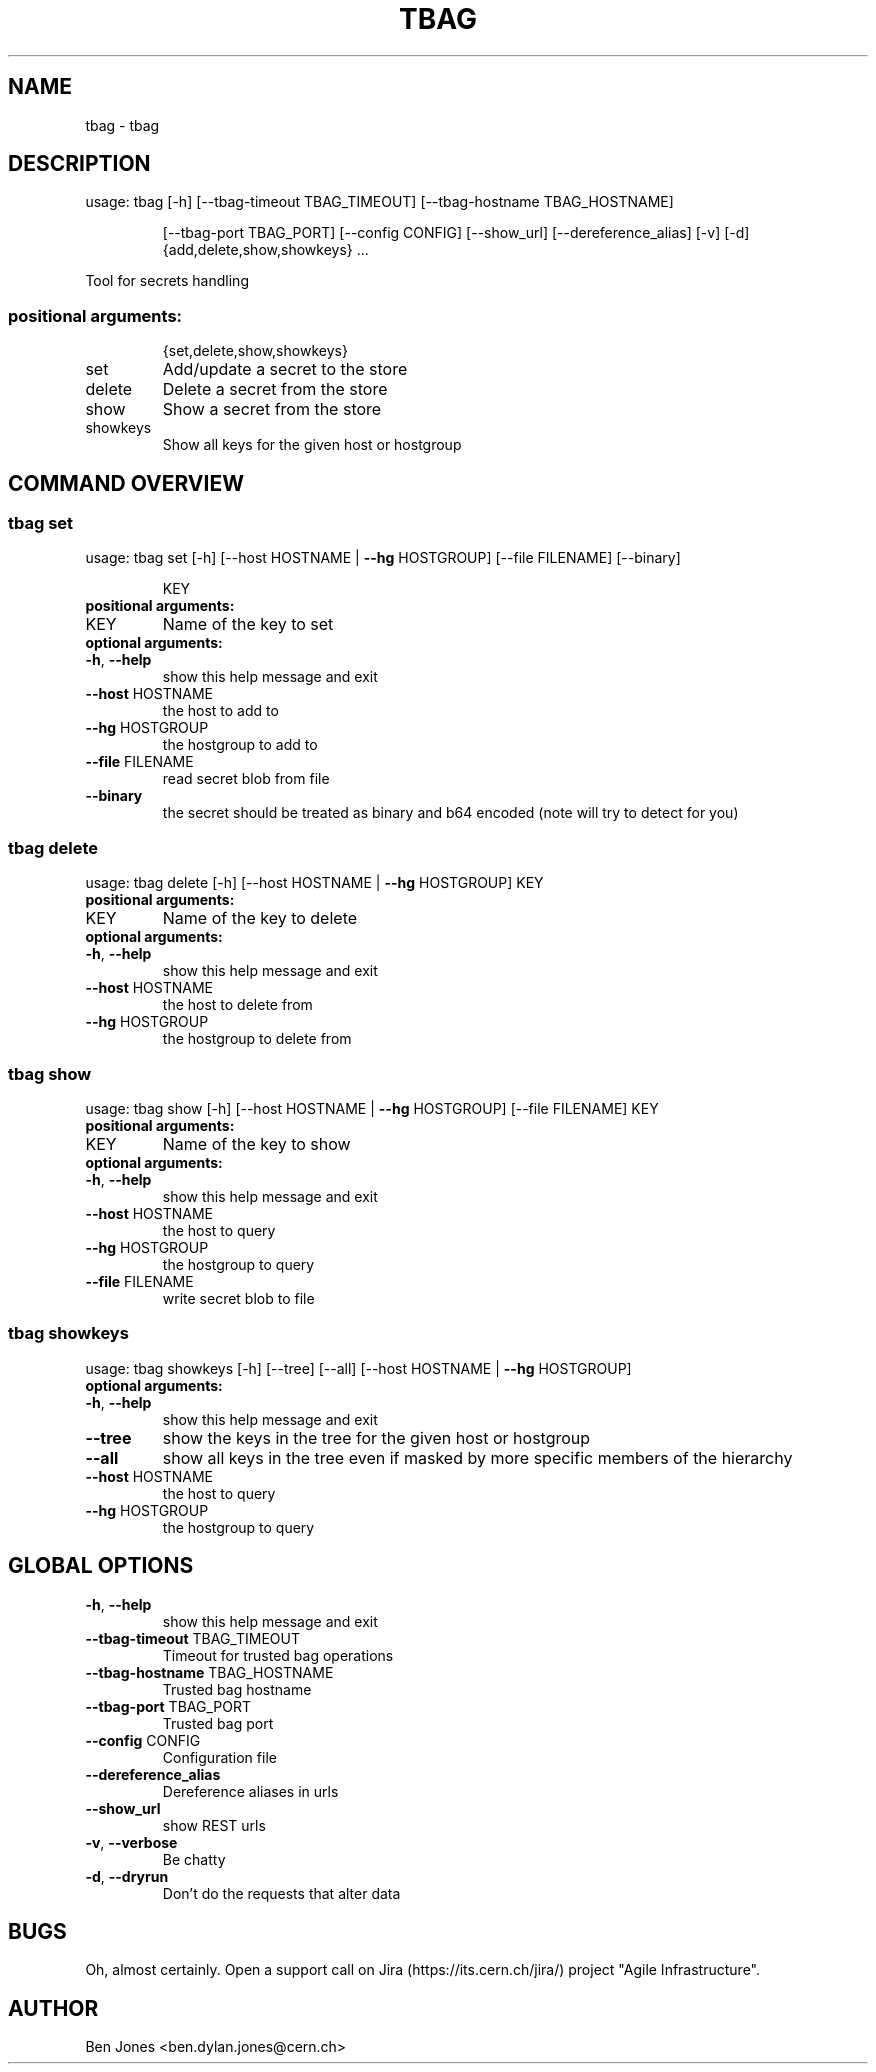 .TH TBAG "1" "May 2014" "CERN" "User Commands"
.SH NAME
tbag \- tbag
.SH DESCRIPTION
usage: tbag [\-h] [\-\-tbag\-timeout TBAG_TIMEOUT] [\-\-tbag\-hostname TBAG_HOSTNAME]
.IP
[\-\-tbag\-port TBAG_PORT] [\-\-config CONFIG] [\-\-show_url] [\-\-dereference_alias] [\-v] [\-d]
{add,delete,show,showkeys} ...
.PP
Tool for secrets handling
.SS "positional arguments:"
.IP
{set,delete,show,showkeys}
.TP
set
Add/update a secret to the store
.TP
delete
Delete a secret from the store
.TP
show
Show a secret from the store
.TP
showkeys
Show all keys for the given host or hostgroup
.SH COMMAND OVERVIEW
.SS tbag set
usage: tbag set [\-h] [\-\-host HOSTNAME | \fB\-\-hg\fR HOSTGROUP] [\-\-file FILENAME] [\-\-binary]
.IP
KEY
.TP
.B "positional arguments:"
.TP
KEY
Name of the key to set
.TP
.B "optional arguments:"
.TP
\fB\-h\fR, \fB\-\-help\fR
show this help message and exit
.TP
\fB\-\-host\fR HOSTNAME
the host to add to
.TP
\fB\-\-hg\fR HOSTGROUP
the hostgroup to add to
.TP
\fB\-\-file\fR FILENAME
read secret blob from file
.TP
\fB\-\-binary\fR
the secret should be treated as binary and b64 encoded (note will try to detect for you)
.SS tbag delete
usage: tbag delete [\-h] [\-\-host HOSTNAME | \fB\-\-hg\fR HOSTGROUP] KEY
.TP
.B "positional arguments:"
.TP
KEY
Name of the key to delete
.TP
.B "optional arguments:"
.TP
\fB\-h\fR, \fB\-\-help\fR
show this help message and exit
.TP
\fB\-\-host\fR HOSTNAME
the host to delete from
.TP
\fB\-\-hg\fR HOSTGROUP
the hostgroup to delete from
.SS tbag show
usage: tbag show [\-h] [\-\-host HOSTNAME | \fB\-\-hg\fR HOSTGROUP] [\-\-file FILENAME] KEY
.TP
.B "positional arguments:"
.TP
KEY
Name of the key to show
.TP
.B "optional arguments:"
.TP
\fB\-h\fR, \fB\-\-help\fR
show this help message and exit
.TP
\fB\-\-host\fR HOSTNAME
the host to query
.TP
\fB\-\-hg\fR HOSTGROUP
the hostgroup to query
.TP
\fB\-\-file\fR FILENAME
write secret blob to file
.SS tbag showkeys
usage: tbag showkeys [\-h] [\-\-tree] [\-\-all] [\-\-host HOSTNAME | \fB\-\-hg\fR HOSTGROUP]
.TP
.B "optional arguments:"
.TP
\fB\-h\fR, \fB\-\-help\fR
show this help message and exit
.%P
.TP
\fB\-\-tree\fR
show the keys in the tree for the given host or hostgroup
.TP
\fB\-\-all\fR
show all keys in the tree even if masked by more specific members of the hierarchy
.TP
\fB\-\-host\fR HOSTNAME
the host to query
.TP
\fB\-\-hg\fR HOSTGROUP
the hostgroup to query
.SH GLOBAL OPTIONS
.TP
\fB\-h\fR, \fB\-\-help\fR
show this help message and exit
.TP
\fB\-\-tbag\-timeout\fR TBAG_TIMEOUT
Timeout for trusted bag operations
.TP
\fB\-\-tbag\-hostname\fR TBAG_HOSTNAME
Trusted bag hostname
.TP
\fB\-\-tbag\-port\fR TBAG_PORT
Trusted bag port
.TP
\fB\-\-config\fR CONFIG
Configuration file
.TP
\fB\-\-dereference_alias\fR
Dereference aliases in urls
.TP
\fB\-\-show_url\fR
show REST urls
.TP
\fB\-v\fR, \fB\-\-verbose\fR
Be chatty
.TP
\fB\-d\fR, \fB\-\-dryrun\fR
Don't do the requests that alter data

.SH BUGS
Oh, almost certainly. Open a support call on Jira
(https://its.cern.ch/jira/) project "Agile Infrastructure".

.SH AUTHOR
Ben Jones <ben.dylan.jones@cern.ch>
